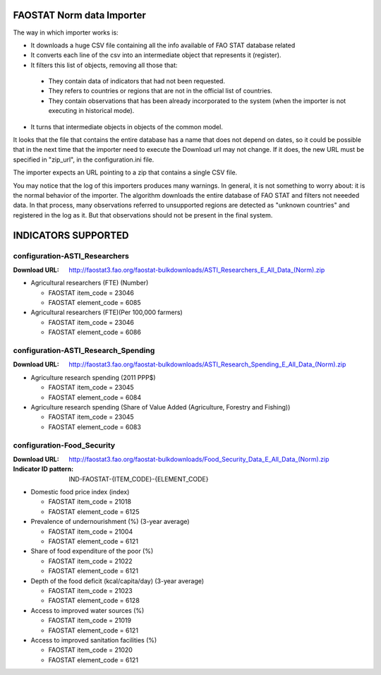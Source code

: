 FAOSTAT Norm data Importer
================================
The way in which importer works is:

* It downloads a huge CSV file containing all the info available of FAO STAT database related
* It converts each line of the csv into an intermediate object that represents it (register).
* It filters this list of objects, removing all those that:

 - They contain data of indicators that had not been requested.
 - They refers to countries or regions that are not in the official list of countries.
 - They contain observations that has been already incorporated to the system (when the importer is not executing in historical mode).

* It turns that intermediate objects in objects of the common model.

It looks that the file that contains the entire database has a name that does not depend on dates, so it could be possible that in the next time that the importer need to execute the Download url may not change. If it does, the new URL must be specified in "zip_url", in the configuration.ini file. 

The importer expects an URL pointing to a zip that contains a single CSV file.

You may notice that the log of this importers produces many warnings. 
In general, it is not something to worry about: it is the normal behavior of the importer.
The algorithm downloads the entire database of FAO STAT and filters not neeeded data. 
In that process, many observations referred to unsupported regions are detected as "unknown countries" and registered in the log as it. 
But that observations should not be present in the final system.


INDICATORS SUPPORTED
====================

configuration-ASTI_Researchers
------------------------------

:Download URL: http://faostat3.fao.org/faostat-bulkdownloads/ASTI_Researchers_E_All_Data_(Norm).zip

* Agricultural researchers (FTE) (Number)

  * FAOSTAT item_code = 23046
  * FAOSTAT element_code = 6085

* Agricultural researchers (FTE)(Per 100,000 farmers)

  * FAOSTAT item_code = 23046
  * FAOSTAT element_code = 6086

  
configuration-ASTI_Research_Spending
------------------------------------

:Download URL: http://faostat3.fao.org/faostat-bulkdownloads/ASTI_Research_Spending_E_All_Data_(Norm).zip

* Agriculture research spending (2011 PPP$)

  * FAOSTAT item_code = 23045
  * FAOSTAT element_code = 6084

* Agriculture research spending (Share of Value Added (Agriculture, Forestry and Fishing))

  * FAOSTAT item_code = 23045
  * FAOSTAT element_code = 6083
  

configuration-Food_Security
---------------------------

:Download URL: http://faostat3.fao.org/faostat-bulkdownloads/Food_Security_Data_E_All_Data_(Norm).zip
:Indicator ID pattern: IND-FAOSTAT-{ITEM_CODE}-{ELEMENT_CODE}

* Domestic food price index (index)

  * FAOSTAT item_code = 21018
  * FAOSTAT element_code = 6125

* Prevalence of undernourishment (%) (3-year average)

  * FAOSTAT item_code = 21004
  * FAOSTAT element_code = 6121

* Share of food expenditure of the poor (%)

  * FAOSTAT item_code = 21022
  * FAOSTAT element_code = 6121

* Depth of the food deficit (kcal/capita/day) (3-year average)

  * FAOSTAT item_code = 21023
  * FAOSTAT element_code = 6128

* Access to improved water sources (%)

  * FAOSTAT item_code = 21019
  * FAOSTAT element_code = 6121

* Access to improved sanitation facilities (%)

  * FAOSTAT item_code = 21020
  * FAOSTAT element_code = 6121
